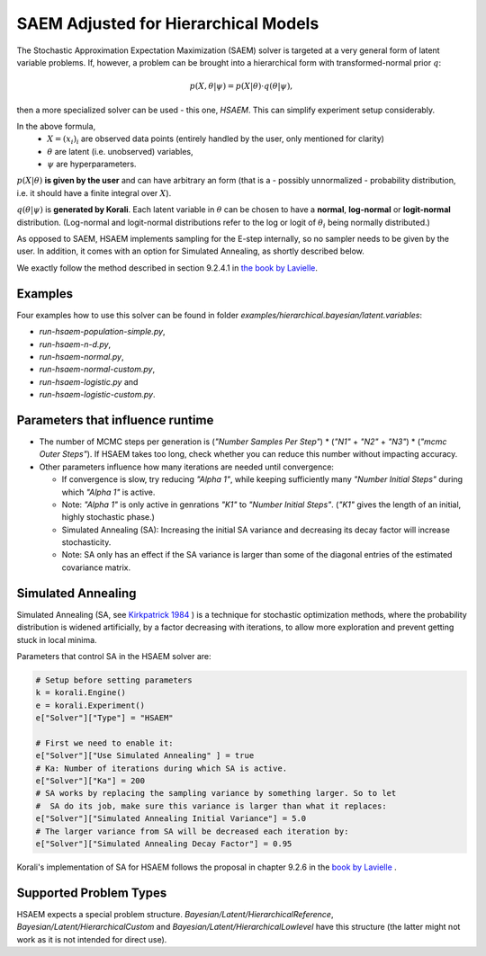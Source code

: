 *********************************************
SAEM Adjusted for Hierarchical Models
*********************************************

The Stochastic Approximation Expectation Maximization (SAEM) solver is targeted at
a very general form of latent variable problems. If, however, a problem can be brought
into a hierarchical form with transformed-normal prior :math:`q`:

.. math::

  p(X, \theta | \psi) = p(X | \theta) \cdot q(\theta | \psi),

then a more specialized solver can be used - this one, `HSAEM`. This can simplify experiment setup considerably.

In the above formula,
 -  :math:`X = (x_i)_i` are observed data points
    (entirely handled by the user, only mentioned for clarity)
 -  :math:`\theta` are latent (i.e. unobserved) variables,
 -  :math:`\psi` are hyperparameters.

:math:`p(X | \theta )` **is given by the user** and can have arbitrary an form
(that is a - possibly unnormalized - probability distribution, i.e. it should have
a finite integral over :math:`X`).

:math:`q(\theta | \psi )` is **generated by Korali**. Each latent variable in :math:`\theta`
can be chosen to have a **normal**, **log-normal** or **logit-normal** distribution.
(Log-normal and logit-normal distributions refer to the log or logit of
:math:`\theta_i` being normally distributed.)


As opposed to SAEM, HSAEM implements sampling for the E-step internally, so no sampler
needs to be given by the user. In addition, it comes with an option for Simulated Annealing,
as shortly described below.

We exactly follow the method described in section 9.2.4.1 in `the book by Lavielle <http://www.cmap.polytechnique.fr/~lavielle/book.html>`_.



Examples
--------

Four examples how to use this solver can be found in folder `examples/hierarchical.bayesian/latent.variables`:

- `run-hsaem-population-simple.py`,
- `run-hsaem-n-d.py`,
- `run-hsaem-normal.py`,
- `run-hsaem-normal-custom.py`,
- `run-hsaem-logistic.py`  and
- `run-hsaem-logistic-custom.py`.



Parameters that influence runtime
---------------------------------
- The number of MCMC steps per generation is (`"Number Samples Per Step"`) *
  (`"N1"` + `"N2"` + `"N3"`) * (`"mcmc Outer Steps"`).
  If HSAEM takes too long, check whether you can reduce this number without impacting accuracy.
- Other parameters influence how many iterations are needed until convergence:

  - If convergence is slow, try reducing `"Alpha 1"`, while keeping
    sufficiently many `"Number Initial Steps"` during which `"Alpha 1"`
    is active.
  - Note: `"Alpha 1"` is only active in genrations `"K1"` to  `"Number Initial Steps"`.
    (`"K1"` gives the length of an initial, highly stochastic phase.)
  - Simulated Annealing (SA): Increasing the initial SA variance and
    decreasing its decay factor will increase stochasticity.
  - Note: SA only has an effect if the SA variance is larger than some of the
    diagonal entries of the estimated covariance matrix.


Simulated Annealing
-------------------
Simulated Annealing (SA, see `Kirkpatrick 1984 <https://link.springer.com/article/10.1007/BF01009452>`_ ) is a technique
for stochastic optimization methods, where the probability distribution is widened artificially, by a factor decreasing
with iterations, to allow more exploration and prevent getting stuck in local minima.

Parameters that control SA in the HSAEM solver are:

.. code-block:: python

  # Setup before setting parameters
  k = korali.Engine()
  e = korali.Experiment()
  e["Solver"]["Type"] = "HSAEM"

  # First we need to enable it:
  e["Solver"]["Use Simulated Annealing" ] = true
  # Ka: Number of iterations during which SA is active.
  e["Solver"]["Ka"] = 200
  # SA works by replacing the sampling variance by something larger. So to let
  #  SA do its job, make sure this variance is larger than what it replaces:
  e["Solver"]["Simulated Annealing Initial Variance"] = 5.0
  # The larger variance from SA will be decreased each iteration by:
  e["Solver"]["Simulated Annealing Decay Factor"] = 0.95


Korali's implementation of SA for HSAEM follows the proposal in chapter 9.2.6 in the `book by Lavielle <http://www.cmap.polytechnique.fr/~lavielle/book.html>`_ .


Supported Problem Types
-----------------------

HSAEM expects a special problem structure. `Bayesian/Latent/HierarchicalReference`,  `Bayesian/Latent/HierarchicalCustom`
and  `Bayesian/Latent/HierarchicalLowlevel` have this structure (the latter might not work as it is not intended
for direct use).

